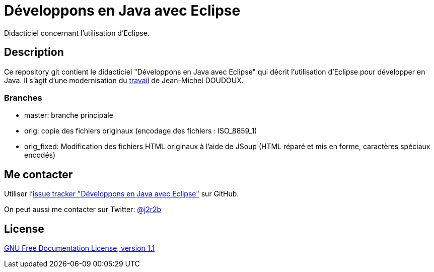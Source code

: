 //tag::vardef[]
:gh-repo-owner: jmini
:gh-repo-name: dejae
:project-name: Développons en Java avec Eclipse
:branch: master
:twitter-handle: j2r2b
:license-url: http://www.gnu.org/licenses/old-licenses/fdl-1.1.en.html
:license-name: GNU Free Documentation License, version 1.1

:repository: {gh-repo-owner}/{gh-repo-name}
:homepage: https://{gh-repo-owner}.github.io/{gh-repo-name}
:issues: https://github.com/{repository}/issues
:setup: https://raw.githubusercontent.com/{repository}/{branch}/{oomph-file}
:src-folder-url: https://github.com/{repository}/tree/{branch}/{src-folder-name}
//end::vardef[]

//tag::header[]
= {project-name}
Didacticiel concernant l'utilisation d'Eclipse.
//end::header[]

//tag::description[]
== Description
Ce repository git contient le didacticiel "Développons en Java avec Eclipse" qui décrit l'utilisation d'Eclipse pour développer en Java.
Il s'agit d'une modernisation du link:http://www.jmdoudoux.fr/accueil_java.htm#dejae[travail] de Jean-Michel DOUDOUX.

=== Branches

* master: branche principale
* orig: copie des fichiers originaux (encodage des fichiers : ISO_8859_1)
* orig_fixed: Modification des fichiers HTML originaux à l'aide de JSoup (HTML réparé et mis en forme, caractères spéciaux encodés)

//end::description[]

//tag::contact-section[]
== Me contacter

Utiliser l'link:{issues}[issue tracker "{project-name}"] sur GitHub.

On peut aussi me contacter sur Twitter: link:https://twitter.com/{twitter-handle}[@{twitter-handle}]
//end::contact-section[]

//tag::license-section[]
== License

link:{license-url}[{license-name}]
//end::license-section[]

